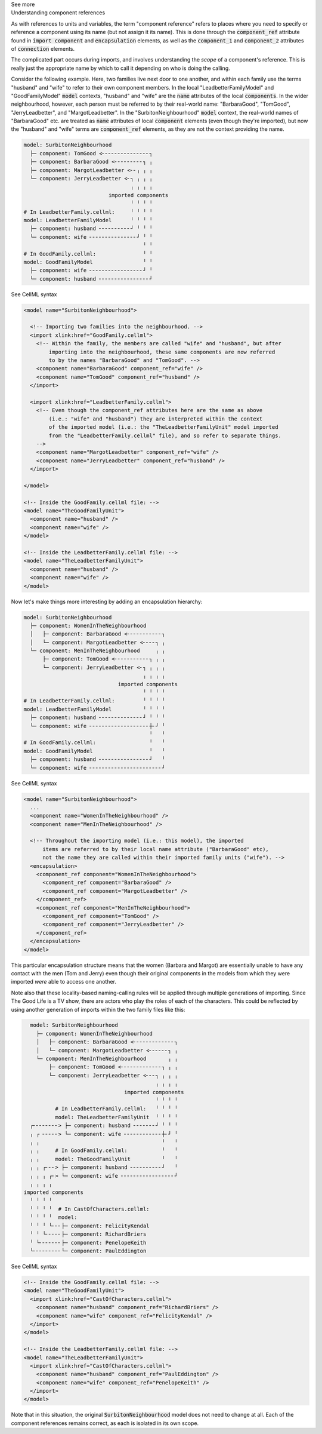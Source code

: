 .. _informC04_component_reference:

.. container:: toggle

  .. container:: header

    See more

  .. container:: infospec

    .. container:: heading3

      Understanding component references

    As with references to units and variables, the term "component reference" refers to places where you need to specify or reference a component using its name (but not assign it its name).
    This is done through the :code:`component_ref` attribute found in :code:`import component` and :code:`encapsulation` elements, as well as the :code:`component_1` and :code:`component_2` attributes of :code:`connection` elements.

    The complicated part occurs during imports, and involves understanding the *scope* of a component's reference.
    This is really just the appropriate name by which to call it depending on who is doing the calling.

    Consider the following example.  
    Here, two families live next door to one another, and within each family use the terms "husband" and "wife" to refer to their own component members.
    In the local "LeadbetterFamilyModel" and "GoodFamilyModel" :code:`model` contexts, "husband" and "wife" are the :code:`name` attributes of the local :code:`components`.
    In the wider neighbourhood, however, each person must be referred to by their real-world name: "BarbaraGood", "TomGood", "JerryLeadbetter", and "MargotLeadbetter".
    In the "SurbitonNeighbourhood" :code:`model` context, the real-world names of "BarbaraGood" etc. are treated as :code:`name` attributes of local :code:`component` elements (even though they're imported), but now the "husband" and "wife" terms are :code:`component_ref` elements, as they are not the context providing the name. 

    .. code::

      model: SurbitonNeighbourhood
        ├─ component: TomGood <╴╴╴╴╴╴╴╴╴╴╴╴╴╴╴┐
        ├─ component: BarbaraGood <╴╴╴╴╴╴╴╴╴┐ ╷
        ├─ component: MargotLeadbetter <╴╴╷ ╷ ╷
        └─ component: JerryLeadbetter <╴┐ ╷ ╷ ╷
                                        ╷ ╷ ╷ ╷
                                 imported components
                                        ╵ ╵ ╵ ╵
      # In LeadbetterFamily.cellml:     ╵ ╵ ╵ ╵ 
      model: LeadbetterFamilyModel      ╵ ╵ ╵ ╵
        ├─ component: husband ╴╴╴╴╴╴╴╴╴╴┘ ╵ ╵ ╵
        └─ component: wife ╴╴╴╴╴╴╴╴╴╴╴╴╴╴╴┘ ╵ ╵
                                            ╵ ╵
      # In GoodFamily.cellml:               ╵ ╵
      model: GoodFamilyModel                ╵ ╵
        ├─ component: wife ╴╴╴╴╴╴╴╴╴╴╴╴╴╴╴╴╴┘ ╵
        └─ component: husband ╴╴╴╴╴╴╴╴╴╴╴╴╴╴╴╴┘

    .. container:: toggle

      .. container:: header

        See CellML syntax

      .. code-block:: xml

        <model name="SurbitonNeighbourhood">

          <!-- Importing two families into the neighbourhood. -->
          <import xlink:href="GoodFamily.cellml">
            <!-- Within the family, the members are called "wife" and "husband", but after 
                importing into the neighbourhood, these same components are now referred
                to by the names "BarbaraGood" and "TomGood". -->
            <component name="BarbaraGood" component_ref="wife" />
            <component name="TomGood" component_ref="husband" />
          </import>

          <import xlink:href="LeadbetterFamily.cellml">
            <!-- Even though the component_ref attributes here are the same as above
                (i.e.: "wife" and "husband") they are interpreted within the context
                of the imported model (i.e.: the "TheLeadbetterFamilyUnit" model imported
                from the "LeadbetterFamily.cellml" file), and so refer to separate things.
            -->
            <component name="MargotLeadbetter" component_ref="wife" />
            <component name="JerryLeadbetter" component_ref="husband" />
          </import>

        </model>

        <!-- Inside the GoodFamily.cellml file: -->
        <model name="TheGoodFamilyUnit">
          <component name="husband" />
          <component name="wife" />
        </model>

        <!-- Inside the LeadbetterFamily.cellml file: -->
        <model name="TheLeadbetterFamilyUnit">
          <component name="husband" />
          <component name="wife" />
        </model>

    Now let's make things more interesting by adding an encapsulation hierarchy:

    .. code::

      model: SurbitonNeighbourhood
        ├─ component: WomenInTheNeighbourhood
        │   ├─ component: BarbaraGood <╴╴╴╴╴╴╴╴╴╴╴┐
        │   └─ component: MargotLeadbetter <╴╴╴╴┐ ╷
        └─ component: MenInTheNeighbourhood     ╷ ╷
            ├─ component: TomGood <╴╴╴╴╴╴╴╴╴╴╴┐ ╷ ╷
            └─ component: JerryLeadbetter <╴┐ ╷ ╷ ╷
                                            ╷ ╷ ╷ ╷
                                    imported components
                                            ╵ ╵ ╵ ╵
      # In LeadbetterFamily.cellml:         ╵ ╵ ╵ ╵
      model: LeadbetterFamilyModel          ╵ ╵ ╵ ╵
        ├─ component: husband ╴╴╴╴╴╴╴╴╴╴╴╴╴╴┘ ╵ ╵ ╵
        └─ component: wife ╴╴╴╴╴╴╴╴╴╴╴╴╴╴╴╴╴╴╴┼╴┘ ╵
                                              ╵   ╵
      # In GoodFamily.cellml:                 ╵   ╵
      model: GoodFamilyModel                  ╵   ╵
        ├─ component: husband ╴╴╴╴╴╴╴╴╴╴╴╴╴╴╴╴┘   ╵
        └─ component: wife ╴╴╴╴╴╴╴╴╴╴╴╴╴╴╴╴╴╴╴╴╴╴╴┘

    .. container:: toggle

      .. container:: header

        See CellML syntax

      .. code-block:: xml

        <model name="SurbitonNeighbourhood">
          ...  
          <component name="WomenInTheNeighbourhood" />
          <component name="MenInTheNeighbourhood" />

          <!-- Throughout the importing model (i.e.: this model), the imported
              items are referred to by their local name attribute ("BarbaraGood" etc), 
              not the name they are called within their imported family units ("wife"). -->
          <encapsulation>
            <component_ref component="WomenInTheNeighbourhood">
              <component_ref component="BarbaraGood" />
              <component_ref component="MargotLeadbetter" />
            </component_ref>
            <component_ref component="MenInTheNeighbourhood">
              <component_ref component="TomGood" />
              <component_ref component="JerryLeadbetter" />
            </component_ref>
          </encapsulation>
        </model>

    This particular encapsulation structure means that the women (Barbara and Margot) are essentially unable to have any contact with the men (Tom and Jerry) even though their original components in the models from which they were imported *were* able to access one another.

    Note also that these locality-based naming-calling rules will be applied through multiple generations of importing.
    Since The Good Life is a TV show, there are actors who play the roles of each of the characters. 
    This could be reflected by using another generation of imports within the two family files like this:

    .. code::

        model: SurbitonNeighbourhood
          ├─ component: WomenInTheNeighbourhood
          │   ├─ component: BarbaraGood <╴╴╴╴╴╴╴╴╴╴╴╴╴┐
          │   └─ component: MargotLeadbetter <╴╴╴╴╴╴┐ ╷
          └─ component: MenInTheNeighbourhood       ╷ ╷
              ├─ component: TomGood <╴╴╴╴╴╴╴╴╴╴╴╴╴┐ ╷ ╷
              └─ component: JerryLeadbetter <╴╴╴┐ ╷ ╷ ╷
                                                ╷ ╷ ╷ ╷
                                      imported components
                                                ╵ ╵ ╵ ╵
                # In LeadbetterFamily.cellml:   ╵ ╵ ╵ ╵
                model: TheLeadbetterFamilyUnit  ╵ ╵ ╵ ╵
        ┌╴╴╴╴╴╴╴╴> ├─ component: husband ╴╴╴╴╴╴╴┘ ╵ ╵ ╵
        ╷ ┌ ╴╴╴╴╴> └─ component: wife ╴╴╴╴╴╴╴╴╴╴╴╴┼╴┘ ╵
        ╷ ╷                                       ╵   ╵
        ╷ ╷     # In GoodFamily.cellml:           ╵   ╵
        ╷ ╷     model: TheGoodFamilyUnit          ╵   ╵
        ╷ ╷ ┌╴╴╴> ├─ component: husband ╴╴╴╴╴╴╴╴╴╴┘   ╵
        ╷ ╷ ╷ ┌╴> └─ component: wife ╴╴╴╴╴╴╴╴╴╴╴╴╴╴╴╴╴┘
        ╷ ╷ ╷ ╷
      imported components
        ╵ ╵ ╵ ╵
        ╵ ╵ ╵ ╵  # In CastOfCharacters.cellml:
        ╵ ╵ ╵ ╵  model: 
        ╵ ╵ ╵ └╴╴╴├─ component: FelicityKendal
        ╵ ╵ └╴╴╴╴╴├─ component: RichardBriers
        ╵ └╴╴╴╴╴╴╴├─ component: PenelopeKeith
        └╴╴╴╴╴╴╴╴╴└─ component: PaulEddington

    .. container:: toggle

      .. container:: header

        See CellML syntax

      .. code-block:: xml

        <!-- Inside the GoodFamily.cellml file: -->
        <model name="TheGoodFamilyUnit">
          <import xlink:href="CastOfCharacters.cellml">
            <component name="husband" component_ref="RichardBriers" />
            <component name="wife" component_ref="FelicityKendal" />
          </import>
        </model>

        <!-- Inside the LeadbetterFamily.cellml file: -->
        <model name="TheLeadbetterFamilyUnit">
          <import xlink:href="CastOfCharacters.cellml">
            <component name="husband" component_ref="PaulEddington" />
            <component name="wife" component_ref="PenelopeKeith" />
          </import>
        </model>

    Note that in this situation, the original :code:`SurbitonNeighbourhood` model does not need to change at all.
    Each of the component references remains correct, as each is isolated in its own scope.
